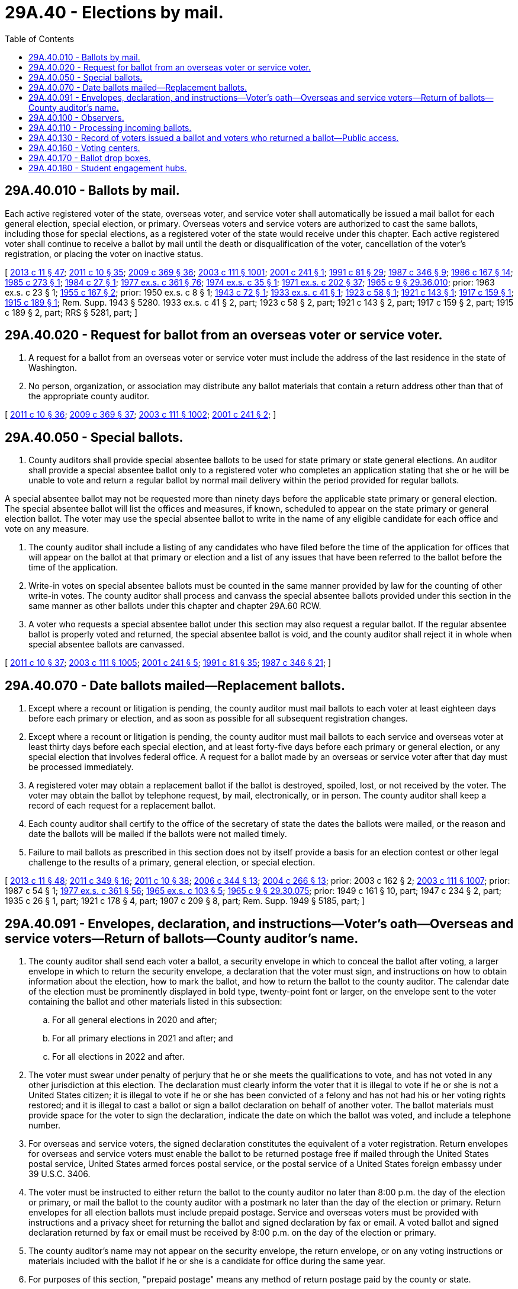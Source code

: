 = 29A.40 - Elections by mail.
:toc:

== 29A.40.010 - Ballots by mail.
Each active registered voter of the state, overseas voter, and service voter shall automatically be issued a mail ballot for each general election, special election, or primary. Overseas voters and service voters are authorized to cast the same ballots, including those for special elections, as a registered voter of the state would receive under this chapter. Each active registered voter shall continue to receive a ballot by mail until the death or disqualification of the voter, cancellation of the voter's registration, or placing the voter on inactive status.

[ http://lawfilesext.leg.wa.gov/biennium/2013-14/Pdf/Bills/Session%20Laws/Senate/5518-S.SL.pdf?cite=2013%20c%2011%20§%2047[2013 c 11 § 47]; http://lawfilesext.leg.wa.gov/biennium/2011-12/Pdf/Bills/Session%20Laws/Senate/5124-S.SL.pdf?cite=2011%20c%2010%20§%2035[2011 c 10 § 35]; http://lawfilesext.leg.wa.gov/biennium/2009-10/Pdf/Bills/Session%20Laws/Senate/5270-S.SL.pdf?cite=2009%20c%20369%20§%2036[2009 c 369 § 36]; http://lawfilesext.leg.wa.gov/biennium/2003-04/Pdf/Bills/Session%20Laws/Senate/5221-S.SL.pdf?cite=2003%20c%20111%20§%201001[2003 c 111 § 1001]; http://lawfilesext.leg.wa.gov/biennium/2001-02/Pdf/Bills/Session%20Laws/Senate/5275.SL.pdf?cite=2001%20c%20241%20§%201[2001 c 241 § 1]; http://lawfilesext.leg.wa.gov/biennium/1991-92/Pdf/Bills/Session%20Laws/House/1072.SL.pdf?cite=1991%20c%2081%20§%2029[1991 c 81 § 29]; http://leg.wa.gov/CodeReviser/documents/sessionlaw/1987c346.pdf?cite=1987%20c%20346%20§%209[1987 c 346 § 9]; http://leg.wa.gov/CodeReviser/documents/sessionlaw/1986c167.pdf?cite=1986%20c%20167%20§%2014[1986 c 167 § 14]; http://leg.wa.gov/CodeReviser/documents/sessionlaw/1985c273.pdf?cite=1985%20c%20273%20§%201[1985 c 273 § 1]; http://leg.wa.gov/CodeReviser/documents/sessionlaw/1984c27.pdf?cite=1984%20c%2027%20§%201[1984 c 27 § 1]; http://leg.wa.gov/CodeReviser/documents/sessionlaw/1977ex1c361.pdf?cite=1977%20ex.s.%20c%20361%20§%2076[1977 ex.s. c 361 § 76]; http://leg.wa.gov/CodeReviser/documents/sessionlaw/1974ex1c35.pdf?cite=1974%20ex.s.%20c%2035%20§%201[1974 ex.s. c 35 § 1]; http://leg.wa.gov/CodeReviser/documents/sessionlaw/1971ex1c202.pdf?cite=1971%20ex.s.%20c%20202%20§%2037[1971 ex.s. c 202 § 37]; http://leg.wa.gov/CodeReviser/documents/sessionlaw/1965c9.pdf?cite=1965%20c%209%20§%2029.36.010[1965 c 9 § 29.36.010]; prior:  1963 ex.s. c 23 § 1; http://leg.wa.gov/CodeReviser/documents/sessionlaw/1955c167.pdf?cite=1955%20c%20167%20§%202[1955 c 167 § 2]; prior:   1950 ex.s. c 8 § 1; http://leg.wa.gov/CodeReviser/documents/sessionlaw/1943c72.pdf?cite=1943%20c%2072%20§%201[1943 c 72 § 1]; http://leg.wa.gov/CodeReviser/documents/sessionlaw/1933ex1c41.pdf?cite=1933%20ex.s.%20c%2041%20§%201[1933 ex.s. c 41 § 1]; http://leg.wa.gov/CodeReviser/documents/sessionlaw/1923c58.pdf?cite=1923%20c%2058%20§%201[1923 c 58 § 1]; http://leg.wa.gov/CodeReviser/documents/sessionlaw/1921c143.pdf?cite=1921%20c%20143%20§%201[1921 c 143 § 1]; http://leg.wa.gov/CodeReviser/documents/sessionlaw/1917c159.pdf?cite=1917%20c%20159%20§%201[1917 c 159 § 1]; http://leg.wa.gov/CodeReviser/documents/sessionlaw/1915c189.pdf?cite=1915%20c%20189%20§%201[1915 c 189 § 1]; Rem. Supp. 1943 § 5280.  1933 ex.s. c 41 § 2, part; 1923 c 58 § 2, part; 1921 c 143 § 2, part; 1917 c 159 § 2, part; 1915 c 189 § 2, part; RRS § 5281, part; ]

== 29A.40.020 - Request for ballot from an overseas voter or service voter.
. A request for a ballot from an overseas voter or service voter must include the address of the last residence in the state of Washington.

. No person, organization, or association may distribute any ballot materials that contain a return address other than that of the appropriate county auditor.

[ http://lawfilesext.leg.wa.gov/biennium/2011-12/Pdf/Bills/Session%20Laws/Senate/5124-S.SL.pdf?cite=2011%20c%2010%20§%2036[2011 c 10 § 36]; http://lawfilesext.leg.wa.gov/biennium/2009-10/Pdf/Bills/Session%20Laws/Senate/5270-S.SL.pdf?cite=2009%20c%20369%20§%2037[2009 c 369 § 37]; http://lawfilesext.leg.wa.gov/biennium/2003-04/Pdf/Bills/Session%20Laws/Senate/5221-S.SL.pdf?cite=2003%20c%20111%20§%201002[2003 c 111 § 1002]; http://lawfilesext.leg.wa.gov/biennium/2001-02/Pdf/Bills/Session%20Laws/Senate/5275.SL.pdf?cite=2001%20c%20241%20§%202[2001 c 241 § 2]; ]

== 29A.40.050 - Special ballots.
. County auditors shall provide special absentee ballots to be used for state primary or state general elections. An auditor shall provide a special absentee ballot only to a registered voter who completes an application stating that she or he will be unable to vote and return a regular ballot by normal mail delivery within the period provided for regular ballots.

A special absentee ballot may not be requested more than ninety days before the applicable state primary or general election. The special absentee ballot will list the offices and measures, if known, scheduled to appear on the state primary or general election ballot. The voter may use the special absentee ballot to write in the name of any eligible candidate for each office and vote on any measure.

. The county auditor shall include a listing of any candidates who have filed before the time of the application for offices that will appear on the ballot at that primary or election and a list of any issues that have been referred to the ballot before the time of the application.

. Write-in votes on special absentee ballots must be counted in the same manner provided by law for the counting of other write-in votes. The county auditor shall process and canvass the special absentee ballots provided under this section in the same manner as other ballots under this chapter and chapter 29A.60 RCW.

. A voter who requests a special absentee ballot under this section may also request a regular ballot. If the regular absentee ballot is properly voted and returned, the special absentee ballot is void, and the county auditor shall reject it in whole when special absentee ballots are canvassed.

[ http://lawfilesext.leg.wa.gov/biennium/2011-12/Pdf/Bills/Session%20Laws/Senate/5124-S.SL.pdf?cite=2011%20c%2010%20§%2037[2011 c 10 § 37]; http://lawfilesext.leg.wa.gov/biennium/2003-04/Pdf/Bills/Session%20Laws/Senate/5221-S.SL.pdf?cite=2003%20c%20111%20§%201005[2003 c 111 § 1005]; http://lawfilesext.leg.wa.gov/biennium/2001-02/Pdf/Bills/Session%20Laws/Senate/5275.SL.pdf?cite=2001%20c%20241%20§%205[2001 c 241 § 5]; http://lawfilesext.leg.wa.gov/biennium/1991-92/Pdf/Bills/Session%20Laws/House/1072.SL.pdf?cite=1991%20c%2081%20§%2035[1991 c 81 § 35]; http://leg.wa.gov/CodeReviser/documents/sessionlaw/1987c346.pdf?cite=1987%20c%20346%20§%2021[1987 c 346 § 21]; ]

== 29A.40.070 - Date ballots mailed—Replacement ballots.
. Except where a recount or litigation is pending, the county auditor must mail ballots to each voter at least eighteen days before each primary or election, and as soon as possible for all subsequent registration changes.

. Except where a recount or litigation is pending, the county auditor must mail ballots to each service and overseas voter at least thirty days before each special election, and at least forty-five days before each primary or general election, or any special election that involves federal office. A request for a ballot made by an overseas or service voter after that day must be processed immediately.

. A registered voter may obtain a replacement ballot if the ballot is destroyed, spoiled, lost, or not received by the voter. The voter may obtain the ballot by telephone request, by mail, electronically, or in person. The county auditor shall keep a record of each request for a replacement ballot.

. Each county auditor shall certify to the office of the secretary of state the dates the ballots were mailed, or the reason and date the ballots will be mailed if the ballots were not mailed timely.

. Failure to mail ballots as prescribed in this section does not by itself provide a basis for an election contest or other legal challenge to the results of a primary, general election, or special election.

[ http://lawfilesext.leg.wa.gov/biennium/2013-14/Pdf/Bills/Session%20Laws/Senate/5518-S.SL.pdf?cite=2013%20c%2011%20§%2048[2013 c 11 § 48]; http://lawfilesext.leg.wa.gov/biennium/2011-12/Pdf/Bills/Session%20Laws/Senate/5171-S.SL.pdf?cite=2011%20c%20349%20§%2016[2011 c 349 § 16]; http://lawfilesext.leg.wa.gov/biennium/2011-12/Pdf/Bills/Session%20Laws/Senate/5124-S.SL.pdf?cite=2011%20c%2010%20§%2038[2011 c 10 § 38]; http://lawfilesext.leg.wa.gov/biennium/2005-06/Pdf/Bills/Session%20Laws/Senate/6236.SL.pdf?cite=2006%20c%20344%20§%2013[2006 c 344 § 13]; http://lawfilesext.leg.wa.gov/biennium/2003-04/Pdf/Bills/Session%20Laws/Senate/6417.SL.pdf?cite=2004%20c%20266%20§%2013[2004 c 266 § 13]; prior:  2003 c 162 § 2; http://lawfilesext.leg.wa.gov/biennium/2003-04/Pdf/Bills/Session%20Laws/Senate/5221-S.SL.pdf?cite=2003%20c%20111%20§%201007[2003 c 111 § 1007]; prior:  1987 c 54 § 1; http://leg.wa.gov/CodeReviser/documents/sessionlaw/1977ex1c361.pdf?cite=1977%20ex.s.%20c%20361%20§%2056[1977 ex.s. c 361 § 56]; http://leg.wa.gov/CodeReviser/documents/sessionlaw/1965ex1c103.pdf?cite=1965%20ex.s.%20c%20103%20§%205[1965 ex.s. c 103 § 5]; http://leg.wa.gov/CodeReviser/documents/sessionlaw/1965c9.pdf?cite=1965%20c%209%20§%2029.30.075[1965 c 9 § 29.30.075]; prior: 1949 c 161 § 10, part; 1947 c 234 § 2, part; 1935 c 26 § 1, part; 1921 c 178 § 4, part; 1907 c 209 § 8, part; Rem. Supp. 1949 § 5185, part; ]

== 29A.40.091 - Envelopes, declaration, and instructions—Voter's oath—Overseas and service voters—Return of ballots—County auditor's name.
. The county auditor shall send each voter a ballot, a security envelope in which to conceal the ballot after voting, a larger envelope in which to return the security envelope, a declaration that the voter must sign, and instructions on how to obtain information about the election, how to mark the ballot, and how to return the ballot to the county auditor. The calendar date of the election must be prominently displayed in bold type, twenty-point font or larger, on the envelope sent to the voter containing the ballot and other materials listed in this subsection:

.. For all general elections in 2020 and after;

.. For all primary elections in 2021 and after; and

.. For all elections in 2022 and after.

. The voter must swear under penalty of perjury that he or she meets the qualifications to vote, and has not voted in any other jurisdiction at this election. The declaration must clearly inform the voter that it is illegal to vote if he or she is not a United States citizen; it is illegal to vote if he or she has been convicted of a felony and has not had his or her voting rights restored; and it is illegal to cast a ballot or sign a ballot declaration on behalf of another voter. The ballot materials must provide space for the voter to sign the declaration, indicate the date on which the ballot was voted, and include a telephone number.

. For overseas and service voters, the signed declaration constitutes the equivalent of a voter registration. Return envelopes for overseas and service voters must enable the ballot to be returned postage free if mailed through the United States postal service, United States armed forces postal service, or the postal service of a United States foreign embassy under 39 U.S.C. 3406.

. The voter must be instructed to either return the ballot to the county auditor no later than 8:00 p.m. the day of the election or primary, or mail the ballot to the county auditor with a postmark no later than the day of the election or primary. Return envelopes for all election ballots must include prepaid postage. Service and overseas voters must be provided with instructions and a privacy sheet for returning the ballot and signed declaration by fax or email. A voted ballot and signed declaration returned by fax or email must be received by 8:00 p.m. on the day of the election or primary.

. The county auditor's name may not appear on the security envelope, the return envelope, or on any voting instructions or materials included with the ballot if he or she is a candidate for office during the same year.

. For purposes of this section, "prepaid postage" means any method of return postage paid by the county or state.

[ http://lawfilesext.leg.wa.gov/biennium/2019-20/Pdf/Bills/Session%20Laws/House/1520-S.SL.pdf?cite=2020%20c%2012%20§%201[2020 c 12 § 1]; http://lawfilesext.leg.wa.gov/biennium/2019-20/Pdf/Bills/Session%20Laws/Senate/5063-S.SL.pdf?cite=2019%20c%20161%20§%203[2019 c 161 § 3]; http://lawfilesext.leg.wa.gov/biennium/2015-16/Pdf/Bills/Session%20Laws/House/1858.SL.pdf?cite=2016%20c%2083%20§%203[2016 c 83 § 3]; http://lawfilesext.leg.wa.gov/biennium/2013-14/Pdf/Bills/Session%20Laws/Senate/5518-S.SL.pdf?cite=2013%20c%2011%20§%2049[2013 c 11 § 49]; http://lawfilesext.leg.wa.gov/biennium/2011-12/Pdf/Bills/Session%20Laws/Senate/5171-S.SL.pdf?cite=2011%20c%20349%20§%2017[2011 c 349 § 17]; http://lawfilesext.leg.wa.gov/biennium/2011-12/Pdf/Bills/Session%20Laws/House/1000.SL.pdf?cite=2011%20c%20348%20§%203[2011 c 348 § 3]; http://lawfilesext.leg.wa.gov/biennium/2011-12/Pdf/Bills/Session%20Laws/House/1031.SL.pdf?cite=2011%20c%20182%20§%201[2011 c 182 § 1]; http://lawfilesext.leg.wa.gov/biennium/2011-12/Pdf/Bills/Session%20Laws/Senate/5124-S.SL.pdf?cite=2011%20c%2010%20§%2039[2011 c 10 § 39]; http://lawfilesext.leg.wa.gov/biennium/2009-10/Pdf/Bills/Session%20Laws/House/1880.SL.pdf?cite=2010%20c%20125%20§%201[2010 c 125 § 1]; http://lawfilesext.leg.wa.gov/biennium/2009-10/Pdf/Bills/Session%20Laws/Senate/5270-S.SL.pdf?cite=2009%20c%20369%20§%2039[2009 c 369 § 39]; http://lawfilesext.leg.wa.gov/biennium/2005-06/Pdf/Bills/Session%20Laws/Senate/5743-S.SL.pdf?cite=2005%20c%20246%20§%2021[2005 c 246 § 21]; http://lawfilesext.leg.wa.gov/biennium/2003-04/Pdf/Bills/Session%20Laws/Senate/6453.SL.pdf?cite=2004%20c%20271%20§%20135[2004 c 271 § 135]; ]

== 29A.40.100 - Observers.
County auditors must request that observers be appointed by the major political parties to be present during the processing of ballots at the counting center. County auditors have discretion to also request that observers be appointed by any campaigns or organizations. The absence of the observers will not prevent the processing of ballots if the county auditor has requested their presence.

[ http://lawfilesext.leg.wa.gov/biennium/2011-12/Pdf/Bills/Session%20Laws/Senate/5124-S.SL.pdf?cite=2011%20c%2010%20§%2040[2011 c 10 § 40]; http://lawfilesext.leg.wa.gov/biennium/2003-04/Pdf/Bills/Session%20Laws/Senate/5221-S.SL.pdf?cite=2003%20c%20111%20§%201010[2003 c 111 § 1010]; http://lawfilesext.leg.wa.gov/biennium/2001-02/Pdf/Bills/Session%20Laws/Senate/5275.SL.pdf?cite=2001%20c%20241%20§%209[2001 c 241 § 9]; ]

== 29A.40.110 - Processing incoming ballots.
. The opening and subsequent processing of return envelopes for any primary or election may begin upon receipt. The tabulation of absentee ballots must not commence until after 8:00 p.m. on the day of the primary or election.

. All received return envelopes must be placed in secure locations from the time of delivery to the county auditor until their subsequent opening. After opening the return envelopes, the county canvassing board shall place all of the ballots in secure storage until processing. Ballots may be taken from the inner envelopes and all the normal procedural steps may be performed to prepare these ballots for tabulation.

. The canvassing board, or its designated representatives, shall examine the postmark on the return envelope and signature on the declaration before processing the ballot. The ballot must either be received no later than 8:00 p.m. on the day of the primary or election, or must be postmarked no later than the day of the primary or election. All personnel assigned to verify signatures must receive training on statewide standards for signature verification. Personnel shall verify that the voter's signature on the ballot declaration is the same as the signature of that voter in the registration files of the county. Verification may be conducted by an automated verification system approved by the secretary of state. A variation between the signature of the voter on the ballot declaration and the signature of that voter in the registration files due to the substitution of initials or the use of common nicknames is permitted so long as the surname and handwriting are clearly the same.

. If the postmark is missing or illegible, the date on the ballot declaration to which the voter has attested determines the validity, as to the time of voting, for that ballot. For overseas voters and service voters, the date on the declaration to which the voter has attested determines the validity, as to the time of voting, for that ballot. Any overseas voter or service voter may return the signed declaration and voted ballot by fax or email by 8:00 p.m. on the day of the primary or election, and the county auditor must use established procedures to maintain the secrecy of the ballot.

[ http://lawfilesext.leg.wa.gov/biennium/2011-12/Pdf/Bills/Session%20Laws/Senate/5171-S.SL.pdf?cite=2011%20c%20349%20§%2018[2011 c 349 § 18]; http://lawfilesext.leg.wa.gov/biennium/2011-12/Pdf/Bills/Session%20Laws/House/1000.SL.pdf?cite=2011%20c%20348%20§%204[2011 c 348 § 4]; http://lawfilesext.leg.wa.gov/biennium/2011-12/Pdf/Bills/Session%20Laws/Senate/5124-S.SL.pdf?cite=2011%20c%2010%20§%2041[2011 c 10 § 41]; http://lawfilesext.leg.wa.gov/biennium/2009-10/Pdf/Bills/Session%20Laws/Senate/5270-S.SL.pdf?cite=2009%20c%20369%20§%2040[2009 c 369 § 40]; http://lawfilesext.leg.wa.gov/biennium/2005-06/Pdf/Bills/Session%20Laws/House/2479-S.SL.pdf?cite=2006%20c%20207%20§%204[2006 c 207 § 4]; http://lawfilesext.leg.wa.gov/biennium/2005-06/Pdf/Bills/Session%20Laws/House/2477.SL.pdf?cite=2006%20c%20206%20§%206[2006 c 206 § 6]; http://lawfilesext.leg.wa.gov/biennium/2005-06/Pdf/Bills/Session%20Laws/Senate/5499-S.SL.pdf?cite=2005%20c%20243%20§%205[2005 c 243 § 5]; http://lawfilesext.leg.wa.gov/biennium/2003-04/Pdf/Bills/Session%20Laws/Senate/5221-S.SL.pdf?cite=2003%20c%20111%20§%201011[2003 c 111 § 1011]; prior:  2001 c 241 § 10; http://lawfilesext.leg.wa.gov/biennium/1991-92/Pdf/Bills/Session%20Laws/House/1072.SL.pdf?cite=1991%20c%2081%20§%2032[1991 c 81 § 32]; http://leg.wa.gov/CodeReviser/documents/sessionlaw/1987c346.pdf?cite=1987%20c%20346%20§%2014[1987 c 346 § 14]; http://leg.wa.gov/CodeReviser/documents/sessionlaw/1977ex1c361.pdf?cite=1977%20ex.s.%20c%20361%20§%2078[1977 ex.s. c 361 § 78]; http://leg.wa.gov/CodeReviser/documents/sessionlaw/1973c140.pdf?cite=1973%20c%20140%20§%201[1973 c 140 § 1]; http://leg.wa.gov/CodeReviser/documents/sessionlaw/1965c9.pdf?cite=1965%20c%209%20§%2029.36.060[1965 c 9 § 29.36.060]; prior:  1963 ex.s. c 23 § 5; http://leg.wa.gov/CodeReviser/documents/sessionlaw/1955c167.pdf?cite=1955%20c%20167%20§%207[1955 c 167 § 7]; http://leg.wa.gov/CodeReviser/documents/sessionlaw/1955c50.pdf?cite=1955%20c%2050%20§%202[1955 c 50 § 2]; prior: 1933 ex.s. c 41 § 5, part; 1921 c 143 § 6, part; 1917 c 159 § 4, part; 1915 c 189 § 4, part; RRS § 5285, part; ]

== 29A.40.130 - Record of voters issued a ballot and voters who returned a ballot—Public access.
Each county auditor shall maintain in his or her office, open for public inspection, a record of all voters issued a ballot and all voters who returned a ballot. For each primary, special election, or general election, any political party, committee, or person may request a list of all registered voters who have or have not voted. Such requests shall be handled as public records requests pursuant to chapter 42.56 RCW.

[ http://lawfilesext.leg.wa.gov/biennium/2011-12/Pdf/Bills/Session%20Laws/Senate/5124-S.SL.pdf?cite=2011%20c%2010%20§%2042[2011 c 10 § 42]; http://lawfilesext.leg.wa.gov/biennium/2003-04/Pdf/Bills/Session%20Laws/Senate/5221-S.SL.pdf?cite=2003%20c%20111%20§%201013[2003 c 111 § 1013]; http://lawfilesext.leg.wa.gov/biennium/1991-92/Pdf/Bills/Session%20Laws/House/1072.SL.pdf?cite=1991%20c%2081%20§%2033[1991 c 81 § 33]; http://leg.wa.gov/CodeReviser/documents/sessionlaw/1987c346.pdf?cite=1987%20c%20346%20§%2017[1987 c 346 § 17]; http://leg.wa.gov/CodeReviser/documents/sessionlaw/1973ex1c61.pdf?cite=1973%201st%20ex.s.%20c%2061%20§%201[1973 1st ex.s. c 61 § 1]; ]

== 29A.40.160 - Voting centers.
. Each county auditor shall open a voting center each primary, special election, and general election. The voting center shall be open during business hours during the voting period, which begins eighteen days before, and ends at 8:00 p.m. on the day of, the primary, special election, or general election.

. Each county auditor shall register voters in person at each of the following locations in the county:

.. At the county auditor's office;

.. At the division of elections, if located in a separate city from the county auditor's office; and

.. For each presidential general election, at a voting center in each city in the county with a population of one hundred thousand or greater, which does not have a voting center as required in (a) or (b) of this subsection. A voting center opened pursuant to this subsection (2) is not required to be open on the Sunday before the presidential election.

. Voting centers shall be located in public buildings or buildings that are leased by a public entity including, but not limited to, libraries.

. Each voting center, and at least one of the other locations designated by the county auditor to allow voters to register in person pursuant to RCW 29A.08.140(1)(b), must provide voter registration materials, ballots, provisional ballots, disability access voting units, sample ballots, instructions on how to properly vote the ballot, a ballot drop box, and voters' pamphlets, if a voters' pamphlet has been published.

. Each voting center must be accessible to persons with disabilities. Each state agency and entity of local government shall permit the use of any of its accessible facilities as voting centers when requested by a county auditor.

. Each voting center must provide at least one voting unit certified by the secretary of state that provides access to individuals who are blind or visually impaired, enabling them to vote with privacy and independence.

. No person may interfere with a voter attempting to vote in a voting center. Interfering with a voter attempting to vote is a violation of RCW 29A.84.510.

. Before opening the voting center, the voting equipment shall be inspected to determine if it has been properly prepared for voting. If the voting equipment is capable of direct tabulation of each voter's choices, the county auditor shall verify that no votes have been registered for any issue or office, and that the device has been sealed with a unique numbered seal at the time of final preparation and logic and accuracy testing. A log must be made of all device numbers and seal numbers.

. The county auditor shall require any person desiring to vote at a voting center to either sign a ballot declaration or provide identification.

.. The signature on the declaration must be compared to the signature on the voter registration record before the ballot may be counted. If the voter registered using a mark, or can no longer sign his or her name, the election officers shall require the voter to be identified by another registered voter.

.. The identification must be valid photo identification, such as a driver's license, state identification card, student identification card, tribal identification card, or employer identification card. A tribal identification card is not required to include a residential address or an expiration date to be considered valid under this section. Any individual who desires to vote in person but cannot provide identification shall be issued a provisional ballot, which shall be accepted if the signature on the declaration matches the signature on the voter's registration record.

. Provisional ballots must be accompanied by a declaration and security envelope, as required by RCW 29A.40.091, and space for the voter's name, date of birth, current and former registered address, reason for the provisional ballot, and disposition of the provisional ballot. The voter shall vote and return the provisional ballot at the voting center. The voter must be provided information on how to ascertain whether the provisional ballot was counted and, if applicable, the reason why the vote was not counted.

. Any voter may take printed or written material into the voting device to assist in casting his or her vote. The voter shall not use this material to electioneer and shall remove it when he or she leaves the voting center.

. If any voter states that he or she is unable to cast his or her votes due to a disability, the voter may designate a person of his or her choice, or two election officers, to enter the voting booth and record the votes as he or she directs.

. No voter is entitled to vote more than once at a primary, special election, or general election. If a voter incorrectly marks a ballot, he or she may be issued a replacement ballot.

. A voter who has already returned a ballot but requests to vote at a voting center shall be issued a provisional ballot. The canvassing board shall not count the provisional ballot if it finds that the voter has also voted a regular ballot in that primary, special election, or general election.

. Any voter who is inside or in line at the voting center at 8:00 p.m. on the day of the primary, special election, or general election must be allowed to vote.

. For each primary, special election, and general election, the county auditor may provide election services at locations in addition to the voting center. The county auditor has discretion to establish which services will be provided at the additional locations, and which days and hours the locations will be open.

[ http://lawfilesext.leg.wa.gov/biennium/2019-20/Pdf/Bills/Session%20Laws/Senate/5079-S.SL.pdf?cite=2019%20c%206%20§%206[2019 c 6 § 6]; http://lawfilesext.leg.wa.gov/biennium/2017-18/Pdf/Bills/Session%20Laws/Senate/6021-S.SL.pdf?cite=2018%20c%20112%20§%204[2018 c 112 § 4]; http://lawfilesext.leg.wa.gov/biennium/2017-18/Pdf/Bills/Session%20Laws/Senate/5472-S.SL.pdf?cite=2017%20c%20327%20§%201[2017 c 327 § 1]; http://lawfilesext.leg.wa.gov/biennium/2011-12/Pdf/Bills/Session%20Laws/Senate/5124-S.SL.pdf?cite=2011%20c%2010%20§%2043[2011 c 10 § 43]; ]

== 29A.40.170 - Ballot drop boxes.
. The county auditor must prevent overflow of each ballot drop box to allow a voter to deposit his or her ballot securely. Ballots must be removed from a ballot drop box by at least two people, with a record kept of the date and time ballots were removed, and the names of people removing them. Ballots from drop boxes must be returned to the counting center in secured transport containers. A copy of the record must be placed in the container, and one copy must be transported with the ballots to the counting center, where the seal number must be verified by the county auditor or a designated representative. All ballot drop boxes must be secured at 8:00 p.m. on the day of the primary, special election, or general election.

. The county auditor must establish a minimum of one ballot drop box per fifteen thousand registered voters in the county and a minimum of one ballot drop box in each city, town, and census-designated place in the county with a post office.

. At the request of a federally recognized Indian tribe with a reservation in the county, the county auditor must establish at least one ballot drop box on the Indian reservation on a site selected by the tribe that is accessible to the county auditor by a public road.

. A federally recognized Indian tribe may designate at least one building as a ballot pickup and collection location at no cost to the tribe. The designated building must be accessible to the county auditor by a public road. The county auditor of the county in which the building is located must collect ballots from that location in compliance with the procedures in subsection (1) of this section.

[ http://lawfilesext.leg.wa.gov/biennium/2019-20/Pdf/Bills/Session%20Laws/Senate/5079-S.SL.pdf?cite=2019%20c%206%20§%205[2019 c 6 § 5]; ]

== 29A.40.180 - Student engagement hubs.
. Each state university, regional university, and The Evergreen State College as defined in RCW 28B.10.016 and each higher education campus as defined in RCW 28B.45.012 shall open a nonpartisan student engagement hub on its campus. The student engagement hub may be open during business hours beginning eight days before, and ending at 8:00 p.m. on the day of, the general election. All student engagement hubs must allow students to download their exact ballot from an online portal. Upon request of the student government organization to the administration and the county auditor, the student engagement hub at a state university, regional university, or The Evergreen State College as defined in RCW 28B.10.016 must allow voters to register in person pursuant to RCW 29A.08.140(1)(b) and provide voter registration materials and ballots.

. Each institution shall contract with the county auditor for the operation of a student engagement hub under this section.

. Student engagement hubs are not voting centers as outlined in RCW 29A.40.160 and must be operated in a manner that avoids partisan influence or electioneering.

[ http://lawfilesext.leg.wa.gov/biennium/2019-20/Pdf/Bills/Session%20Laws/Senate/6313.SL.pdf?cite=2020%20c%20208%20§%2010[2020 c 208 § 10]; ]

